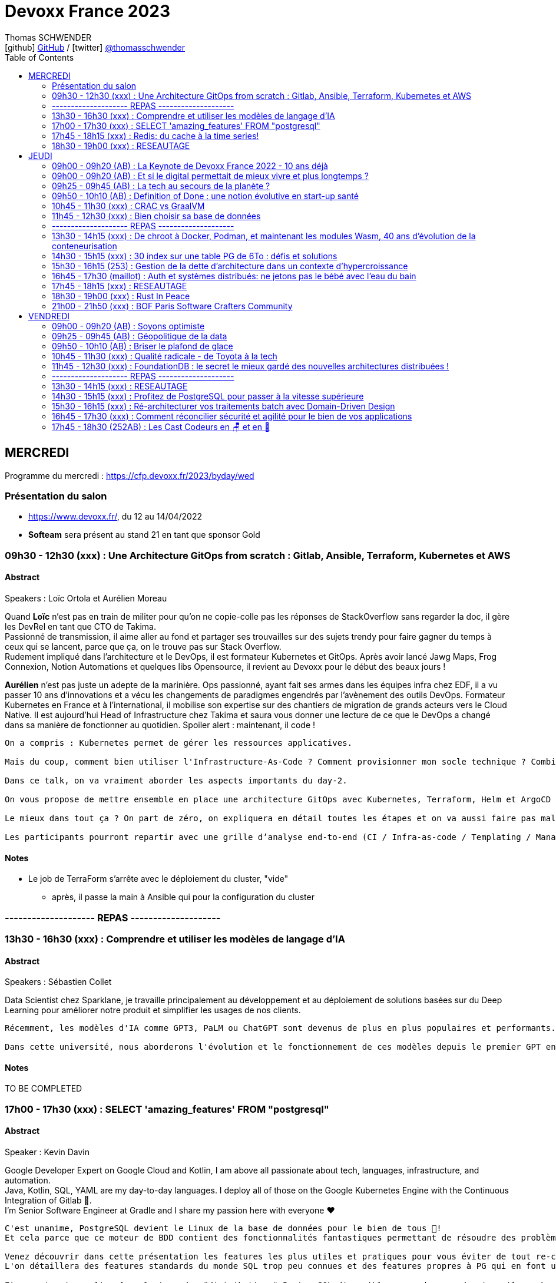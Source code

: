 = Devoxx France 2023
Thomas SCHWENDER <icon:github[] https://github.com/Ardemius/[GitHub] / icon:twitter[role="aqua"] https://twitter.com/thomasschwender[@thomasschwender]>
// Handling GitHub admonition blocks icons
ifndef::env-github[:icons: font]
ifdef::env-github[]
:status:
:outfilesuffix: .adoc
:caution-caption: :fire:
:important-caption: :exclamation:
:note-caption: :paperclip:
:tip-caption: :bulb:
:warning-caption: :warning:
endif::[]
:imagesdir: ./images
:source-highlighter: highlightjs
:highlightjs-languages: asciidoc
// We must enable experimental attribute to display Keyboard, button, and menu macros
:experimental:
// Next 2 ones are to handle line breaks in some particular elements (list, footnotes, etc.)
:lb: pass:[<br> +]
:sb: pass:[<br>]
// check https://github.com/Ardemius/personal-wiki/wiki/AsciiDoctor-tips for tips on table of content in GitHub
:toc: macro
:toclevels: 2
// To number the sections of the table of contents
//:sectnums:
// Add an anchor with hyperlink before the section title
:sectanchors:
// To turn off figure caption labels and numbers
:figure-caption!:
// Same for examples
//:example-caption!:
// To turn off ALL captions
// :caption:

toc::[]

== MERCREDI

Programme du mercredi : https://cfp.devoxx.fr/2023/byday/wed

=== Présentation du salon

* https://www.devoxx.fr/, du 12 au 14/04/2022

* *Softeam* sera présent au stand 21 en tant que sponsor Gold

=== 09h30 - 12h30 (xxx) : Une Architecture GitOps from scratch : Gitlab, Ansible, Terraform, Kubernetes et AWS

==== Abstract

.Speakers : Loïc Ortola et Aurélien Moreau
--
Quand *Loïc* n’est pas en train de militer pour qu’on ne copie-colle pas les réponses de StackOverflow sans regarder la doc, il gère les DevRel en tant que CTO de Takima. +
Passionné de transmission, il aime aller au fond et partager ses trouvailles sur des sujets trendy pour faire gagner du temps à ceux qui se lancent, parce que ça, on le trouve pas sur Stack Overflow. +
Rudement impliqué dans l'architecture et le DevOps, il est formateur Kubernetes et GitOps. Après avoir lancé Jawg Maps, Frog Connexion, Notion Automations et quelques libs Opensource, il revient au Devoxx pour le début des beaux jours !

*Aurélien* n’est pas juste un adepte de la marinière. Ops passionné, ayant fait ses armes dans les équipes infra chez EDF, il a vu passer 10 ans d’innovations et a vécu les changements de paradigmes engendrés par l’avènement des outils DevOps. Formateur Kubernetes en France et à l’international, il mobilise son expertise sur des chantiers de migration de grands acteurs vers le Cloud Native. Il est aujourd’hui Head of Infrastructure chez Takima et saura vous donner une lecture de ce que le DevOps a changé dans sa manière de fonctionner au quotidien. Spoiler alert : maintenant, il code !
--

----
On a compris : Kubernetes permet de gérer les ressources applicatives.

Mais du coup, comment bien utiliser l'Infrastructure-As-Code ? Comment provisionner mon socle technique ? Combien de clusters dois-je utiliser ? Qu'est-ce que j'utilise dans ma CI pour mon infra ? Quid de la zone grise (DNS, Storage, DBs etc…) qui touche à la fois à de l’infra et à de l’applicatif ? Où mettre mon observabilité ? Comment bien gérer une infra multi-cluster ?

Dans ce talk, on va vraiment aborder les aspects importants du day-2.

On vous propose de mettre ensemble en place une architecture GitOps avec Kubernetes, Terraform, Helm et ArgoCD (notamment) dans un SI pas trop compliqué (pas de multi-régions, pas de multi-tenancy, pas de cluster on-premises).

Le mieux dans tout ça ? On part de zéro, on expliquera en détail toutes les étapes et on va aussi faire pas mal de live-coding.

Les participants pourront repartir avec une grille d’analyse end-to-end (CI / Infra-as-code / Templating / Managed services), et un joli repo tout propre qu'ils pourront rapidement adapter et mettre en place dans leur projet !
----

==== Notes

* Le job de TerraForm s'arrête avec le déploiement du cluster, "vide"
    ** après, il passe la main à Ansible qui pour la configuration du cluster

=== -------------------- REPAS --------------------

=== 13h30 - 16h30 (xxx) : Comprendre et utiliser les modèles de langage d'IA

==== Abstract

.Speakers : Sébastien Collet
--
Data Scientist chez Sparklane, je travaille principalement au développement et au déploiement de solutions basées sur du Deep Learning pour améliorer notre produit et simplifier les usages de nos clients.
--

----
Récemment, les modèles d'IA comme GPT3, PaLM ou ChatGPT sont devenus de plus en plus populaires et performants. Ces approches sont basées sur du Deep Learning et plus particulièrement sur ce que l'on appelle les modèles de langage. Les possibilités offertes par ces modèles semblent alléchantes, mais pour autant, est-ce simple de les utiliser au sein d'un produit ? Avec la performance, vient aussi une couche de complexité qu'il ne faut pas négliger.

Dans cette université, nous aborderons l'évolution et le fonctionnement de ces modèles depuis le premier GPT en 2018 jusqu'aux approches les plus récentes. Nous verrons ensuite comment il est possible de mettre en place ce genre de méthode dans la "vraie vie". C'est-à-dire avec un besoin métier spécifique, des contraintes de production et un budget limité. Enfin, nous ouvrirons le débat sur le potentiel futur du domaine, alors que les nouveaux modèles semblent devenir obsolètes en quelques mois seulement.
----

==== Notes

TO BE COMPLETED

=== 17h00 - 17h30 (xxx) : SELECT 'amazing_features' FROM "postgresql"

==== Abstract

.Speaker : Kevin Davin
--
Google Developer Expert on Google Cloud and Kotlin, I am above all passionate about tech, languages, infrastructure, and automation. +
Java, Kotlin, SQL, YAML are my day-to-day languages. I deploy all of those on the Google Kubernetes Engine with the Continuous Integration of Gitlab 🚀. +
I'm Senior Software Engineer at Gradle and I share my passion here with everyone ❤️
--

----
C'est unanime, PostgreSQL devient le Linux de la base de données pour le bien de tous 🚀!
Et cela parce que ce moteur de BDD contient des fonctionnalités fantastiques permettant de résoudre des problèmes complexes très simplement!

Venez découvrir dans cette présentation les features les plus utiles et pratiques pour vous éviter de tout re-coder "from scratch" 😅!
L'on détaillera des features standards du monde SQL trop peu connues et des features propres à PG qui en font un moteur SQL passionnant 🔥

Et pour terminer, l'on fera le tour des "distributions" PostgreSQL disponibles, car dans ce domaine, il y a beaucoup de choix, pour de l'on-prem ou scalable
----

==== Notes

Common table expression

* row_number()

Les "faire et ne PAS faire" : 

    * Ne faites pas de "not in"
    * Ne faites pas d'héritage, faites de la composition
    * N'utilisez pas les timestamp
    * utilisez jsonb plutôt qu'utiliser un mongo, en plus, ce sera acide

PG (Postgre) peut tourner sur Kube : 
    
    * CloudNativePG
    * Yugabyte

-> ET ne faites pas tourner PG vous-mêmes : utilisez une version managée chez un Cloud provider

=== 17h45 - 18h15 (xxx) : Redis: du cache à la time series!

==== Abstract

.Speaker : Clement Escoffier et Holly Cummins
--
*Clement Escoffier* (@clementplop) is a distinguished engineer at Red Hat. He is a Java Champion, author, and also acts as a Reactive Architect at Red Hat. Before joining Red Hat, Clement had several professional lives, from academic positions to management. Clement has always been interested in software engineering, distributed systems, and event-driven architecture. He recently focused on Reactive Systems, Cloud-Native applications, and Kubernetes. Clement actively contributes to many open-source projects, such as Eclipse Vert.x, SmallRye, Mutiny, and Quarkus.

*Holly Cummins* is a Senior Principal Software Engineer on the Red Hat Quarkus team. Before joining Red Hat, Holly was a long time IBMer, in a range of roles from cloud consultant, full-stack javascript developer, WebSphere Liberty devops architect, JVM performance engineer, to innovation leader. Holly led projects for enormous banks, tiny startups, and everything in between. Holly has used the power of cloud to understand climate risks, count fish, help a blind athlete run ultra-marathons in the desert solo, and invent stories (although not at all the same time). Holly is also a Java Champion, author, and regular keynote speaker. You can follow her on twitter at @holly_cummins or at hollycummins.com.
--

----
Redis est devenu extrêmement populaire. Redis est souvent utilisé comme solution de cache ou pour stocker les sessions utilisateurs. Mais Redis a beaucoup d’autres fonctionnalités et devient le couteau suisse des applications Cloud. En effet, Redis peut être utilisé comme base de données spatiales, queue d’exécution, time series, moteur de recherche. On peut stocker des documents textes, binaires ou du JSON, des graphes et même des structures mathématiques tel que des filtres Bloom ou Cuckoo.

Cette présentation explique les différents types de données que Redis peut manipuler et comment l’API Redis intégré à Quarkus vous permet de développer avec ces types facilement, et rapidement. Après cette présentation, vous ne verrez plus votre Redis comme avant!
----

==== Notes

Redis est-il un cache, une BDD, une super BDD, ou autre chose ?

.Redis as a cache
image:devoxx-france-2023_001.jpg[width=800]

Toute la complexité de Redis : *plus de 389 commandes...*

.Redis stack vs Redis core
image:devoxx-france-2023_002.jpg[width=800]



=== 18h30 - 19h00 (xxx) : RESEAUTAGE

== JEUDI

Programme du jeudi : https://cfp.devoxx.fr/2023/byday/thu

=== 09h00 - 09h20 (AB) : La Keynote de Devoxx France 2022 - 10 ans déjà

image:devoxx-france-2023_a.jpg[width=800]

* 3300 participants
* 80 sponsors

* Pour 2024, on loue le 1er étage en plus du 2e : on passe à 4 000 personnes de capacité
* Devoxx France aura lieu du 17 au 19/04 2024

==== Abstract

.Speakers : https://cfp.devoxx.fr/2022/speaker/nicolas_martignole[Nicolas Martignole], https://cfp.devoxx.fr/2022/speaker/antonio_goncalves[Antonio Goncalves], https://cfp.devoxx.fr/2022/speaker/zouheir_cadi[Zouheir Cadi]
--
*Nicolas* : Nicolas Martignole est l'un des 3 organisateurs et fondateurs de Devoxx France. Lorsqu'il ne s'occupe pas de Devoxx France, il est Principal Engineer chez Doctolib.

*Antonio* : Antonio Goncalves est un développeur senior qui vit à paris. Ancien de chez BEA il est aujourd'hui consultant Java EE indépendant avec une bonne expertise des serveurs d'application comme JBoss, Weblogic ou GlassFish. Il est l'un des fondateurs du Paris Java User Group et plus récemment de Devoxx France. Antonio est aussi l'une des voix des CastCodeurs, auteur de livres sur Java EE.... et Java Champion.

*Zouheir* : Zouheir CADI est consultant spécialisé dans les technologies java/jee. Après plusieurs années dans le développement, il est architecte suivi de production, un métier passionnant, interface entre le développement et les problématiques opérationnelles. Il est également intervenant à Telecom ParisTech où il enseigne les technologies java. +
Zouheir CADI est membre du bureau du Paris JUG et co-fondateur de Devoxx France.
--

----
Devoxx France a été créé en 2012, après 4 années d'aventure avec le Paris JUG. C'est le moment de venir partager avec nous quelques souvenirs, de revenir sur ces 10 dernières années.
----

==== Notes

TO BE COMPLETED

=== 09h00 - 09h20 (AB) : Et si le digital permettait de mieux vivre et plus longtemps ?

==== Abstract

.Speakers : Céline Lazorthes
--
Entrepreneure optimiste et passionnée, Céline Lazorthes est la co-fondatrice et co-CEO de Resilience. Sa mission ? Universaliser l'excellence médicale pour vivre mieux et plus longtemps. Elle a précédemment fondé le groupe Leetchi, vendu au Crédit Mutuel Arkea en Septembre 2015. Business angel active, elle a investi dans plus de 40 entreprises telles que : Jimmy Fairly, Talent.io, Frichti, Le Slip Français, Welcome to the jungle... Profondément engagée, elle a co-fondé France Digitale, France FinTech, SISTA et plus récemment #ProtègeTonSoignant, un collectif d'entrepreneurs et d'artistes au service du personnel médical. Elle intervient régulièrement sur les thèmes de l'économie du partage, de l'égalité des chances et du women empowerment.
--

==== Notes

TO BE COMPLETED

=== 09h25 - 09h45 (AB) : La tech au secours de la planète ?

==== Abstract

.Speakers : Philippe Bihouix
--
Philippe Bihouix a travaillé comme ingénieur-conseil ou dirigeant dans différents secteurs industriels, en particulier les transports et la construction, avant de rejoindre le groupe AREP, agence d’architecture interdisciplinaire, comme directeur général. Il est l’auteur de plusieurs ouvrages sur la question des ressources non renouvelables et des enjeux technologiques associés, en particulier L’âge des low tech. Vers une civilisation techniquement soutenable (Seuil, 2014 ; Points 2021) et Le bonheur était pour demain. Les rêveries d’un ingénieur solitaire (Seuil, 2019 ; Points 2022).
--

----
Alors que les « limites planétaires » se rapprochent dangereusement (changement climatique, effondrement de la biodiversité, dégradation des sols, tensions sur l’énergie et les matières premières…), les promesses « techno-solutionnistes » sont plus prégnantes que jamais.

A en croire les prophètes de la Silicon Valley, métavers, intelligence artificielle, robots autonomes, puces neuronales et conquête de l’espace seraient notre destin inéluctable. Et en attendant, énergies renouvelables, voitures électriques et hydrogène « vert » devraient nous permettre de ne pas trop entamer notre niveau de vie.

Mais ces innovations consomment des métaux, souvent plus rares et difficilement recyclables. La contrainte sur les ressources matérielles nous imposera-t-elle des limites ? Et si nos efforts d’innovation devaient se concentrer plutôt sur les technologies sobres et plus résilientes ?
----

==== Notes

TO BE COMPLETED

=== 09h50 - 10h10 (AB) : Definition of Done : une notion évolutive en start-up santé

==== Abstract

.Speaker : Sophie Cahen
--
Sophie a co-fondé Ganymed Robotics en 2018 à Paris. La société, qui a levé 36m€ en 2022, développe des logiciels de vision par ordinateur et des technologies robotiques visant à guider le geste du chirurgien pendant des opérations de chirurgie. Son robot d’assistance chirurgicale, destiné à la pose de prothèse de genoux, ambitionne d’améliorer la précision des interventions et les bénéfices patients, tout en démocratisant l’accès à des soins chirurgicaux de qualité.

Sophie a 10 ans d’expérience professionnelle internationale ; avant de co-fonder Ganymed Robotics, elle a travaillé chez Avencore, l'Agence française de développement (AFD) et Astorg. Sophie a co-inventé 3 brevets déposés, elle siège au comité de pilotage pour la robotique et l'électronique du programme gouvernemental "France 2030" et a été nommée Chevalière de l'Ordre National du Mérite en 2022.
--

----
Le développement logiciel est au coeur de la différenciation de Ganymed Robotics. Une des briques technologique majeures repose sur la technologie unique et brevetée de vision par ordinateur, véritable “GPS instantané” qui permet la mise en correspondance précise des informations pré et per-opératoires via des algorithmes testés et validés en conditions cliniques.

Ensuite vient évidemment le contrôle du mouvement du robot, le suivi du workflow chirurgical, la gestion de l’interface chirurgien, des données générées en cours d’opération, etc.

Bref, on code !

Mais comment et dans quel but ? Le passage d’algorithmes de recherche et de test à un véritable code industriel, robuste, adapté aux exigences de qualité du médical, très normé, représente un changement de méthodes de travail majeur au sein des équipes de R&D.

Sophie parlera de l’expérience de Ganymed Robotics et de ses équipes logiciel dans la gestion de ce virage entre développement d’une technologie et développement d’un produit, nécessaire et difficile!
----

==== Notes

TO BE COMPLETED

=== 10h45 - 11h30 (xxx) : CRAC vs GraalVM

==== Abstract

.Speakers : Lilian BENOIT
--
Lilian est Tech Leader dans une ESN Bordelaise. il est passionné par l'informatique depuis bien plus longtemps. Il aime travailler sur sa plateforme préféré Java (Java SE et Jakarta EE), notamment sur sa distribution de prédilection : Debian.

Il adore apprendre et partager ses connaissances. C'est comme cela qui s'est rapproché du BordeauxJUG dont il en est JUG Leader depuis 2016. L'objectif du Bordeaux JUG est de promouvoir Java à travers des soirées/conférences mensuelles autour de la plateforme Java.
--

----
Dans les cas d'usages modernes (Kubernetes, Serverless), tout le monde sait que le point noir de la JVM est son démarrage.

Depuis quelques années, GraalVM s'impose comme rémède permettant ainsi un démarrage rapide via une compilation native. Cela apporte néanmoins certaines contraintes.

Une nouvelle solution apparait dans le paysage de la JVM. C'est CRaC pour Coordinated Restore at Checkpoint. Regardons ensemble comment cela fonctionne et les avantages.
----

==== Notes

TO BE COMPLETED

=== 11h45 - 12h30 (xxx) : Bien choisir sa base de données

==== Abstract

.Speaker : Sébastien Keller et Alexandre Budzko
--
*Sébastien Keller* : S’il n’est pas en train de faire sa séance de bloc quasi-quotidienne, vous pourrez trouver Sébastien en train de répondre à des questions sur son diagramme d’archi ou de lire le code de Kafka Stream pour trouver le bon TaskAssignor. +
Après 11 ans, et quelques générations de juniors formées, Sébastien se décide enfin à partager son expérience à un public plus large. +
Côté métier, il a travaillé sur des codebases aussi variées que de l’assurance, des sites e-commerce et plus récemment, de la Big Data. Il pourra vous parler de toutes les mauvaises idées qu’il a croisé sur son chemin, mais aussi des bonnes !

*Alexandre Budzko* : Jeune developpeur fullstack, passionné par la tech et en particulier le free software
--

----
RDBMS ? Orienté colonnes ? Documents ? Timeseries ? Graphes ? Distribué ou non ? Pas facile de faire le bon choix lorsqu’on est perdu dans toutes ces notions. Dans ce talk, on est là pour t’aider à faire le meilleur choix de base de données pour ta prochaine application ! Comme la solution universelle n’existe pas, on va plutôt te présenter différents critères de choix, les pièges et antipatterns qu’il faut éviter, ainsi qu’une lecture analytique de chaque type de DB. On va notamment parler des grands types de bases de données, de transactions et de distribution de la donnée. En sortant, tu te poseras les bonnes questions pour choisir ta BDD et tu n’auras pas besoin de chercher à faire des jointures dans Elastic !
----

==== Notes

TO BE COMPLETED

=== -------------------- REPAS --------------------

=== 13h30 - 14h15 (xxx) : De chroot à Docker, Podman, et maintenant les modules Wasm, 40 ans d'évolution de la conteneurisation

==== Abstract

.Speaker : Thomas SCHWENDER
--
Architecte et Crafter convaincu, j'anime la communauté technique de ma société depuis des années. En tant que techos, parmi mes hobbies du moment, on retrouve : de la Data, du Cloud (vous voyez mes cheveux blancs ?), et prêcher une doc efficace ("dans le wiki je crois !")
--

----
La plupart d'entre nous ont découvert le concept de conteneur en 2013 avec l'arrivée de Docker.
Aujourd'hui, avec l'avènement du Cloud et de Kubernetes, les conteneurs sont partout autour de nous.

Toutefois, l'histoire de la conteneurisation reste globalement méconnue.
Qui pour se souvenir que tout a commencé en 1979 avec l'apparition de chroot, qui marqua le début de l'isolation des process ?
Qu'il a fallu attendre d'avoir les cgroups (2008), puis les user namespaces (2013) pour que Docker puisse voir le jour ?
Que la généralisation des containers, conséquence de l'adoption de Kubernetes par tous les Cloud providers (2018), entraîna l'apparition des sandbox runtimes et des daemonless runtimes ?
Sans oublier la récente poussée de WebAssembly et de ses modules (2022), nos nouveaux "containers Javascript".

Au cours de ce talk, nous allons détailler les grandes étapes qui ont marqué l'histoire de la conteneurisation, et expliquer POURQUOI elles ont eu lieu.
L'objectif est qu'en sortant, vous ayez compris quelles orientations a suivi la conteneurisation depuis toutes ces années, et ce vers quoi nous allons.
----

==== Notes

-> La conf de bibi ! 😉 

=== 14h30 - 15h15 (xxx) : 30 index sur une table PG de 6To : défis et solutions

==== Abstract

.Speaker : Flora Briand et Emmanuel Quincerot
--
*Flora Briand* : Pendant 10 ans, Flora a travaillé sur la programmation et l'interactivité des robots Nao et Pepper (Aldebaran Robotics). Elle jonglait alors entre des enjeux de justesse d'expérience interactive naturelle et de performance d'embarqué. L'élaboration d'un CMS web permettant aux utilisateurs de créer et de modifier facilement le contenu de leurs robots en temps réel, l'a fait glisser petit à petit dans le monde du développement web full stack. Elle est maintenant Senior Software Engineer chez Doctolib depuis 2 ans, focalisée sur l'optimisation de l'utilisation de sa base de données.

*Emmanuel Quincerot* : Développeur fullstack depuis 12 ans, j'ai travaillé sur des sujets variés qui m'ont confronté à de nouvelles problématiques : applications web, migration et tests de pipelines Jenkins, docker... Dernièrement j'ai plus particulièrement travaillé sur la scalabilité de la base de données Doctolib.
--

----
Au cours du temps, nos bases de données grossissent. Viennent alors les problématiques de performance. Une solution classique consiste à rajouter des index. Ceux-ci jouent effectivement un rôle crucial sur les performances, mais ils peuvent également être contre-productifs. Les pièges classiques : ajouter un index à chaque nouvelle requête, mal les définir ou les laisser vieillir sans s'en occuper.

Chez Doctolib nous avons une BDD Postgres de 30To, avec des pics quotidiens de 250k requêtes par seconde. La plus grosse table fait 6To, elle a 30 index.

Alors comment nous sommes-nous outillés pour améliorer l'usage de nos index et réduire leur nombre ? Nous parlerons de représentativité de tests, de pièges SQL, de write-amplification, de benchmark d'index, et des défis que notre équipe a rencontrés pendant quelques mois.
----

==== Notes

TO BE COMPLETED

=== 15h30 - 16h15 (253) : Gestion de la dette d'architecture dans un contexte d'hypercroissance

==== Abstract

.Speaker : Cyril Beslay
--
Solution Architect depuis 3 ans chez ManoMano, j'ai précédemment été Développeur Java, Technical Leader puis Software Architect principalement en ESN.
--

----
La dette d’architecture est une sous partie de la dette technique qui traite des problèmes inhérents à l’architecture des systèmes d’information.

La dette d’architecture, causée par de nombreux facteurs techniques, organisationnels ou humains, augmente avec le temps et a des impacts majeurs sur la vélocité et la motivation des équipes.

Identifiée et mesurée, elle peut être réduite lors de transformations majeures ou refactorings ciblés. Alors que la dette technique est connue, outillée et couverte par de nombreuses thèses et articles, la dette d’architecture, malgré son potentiel impact majeur, n’est que très peu maitrisée.

Dans ce talk, j’aimerais partager le concept de dette d’architecture, détailler les travaux déjà effectués pour la définir et expliquer comment la mesurer grâce à la construction d’un framework au sein mon entreprise.

Ce travail est basé sur une expérience pratique dans une entreprise en hyper-croissance et sur le travail théorique de Roberto Verdecchia, Antonio Martin.
----

==== Notes

* Tout jeter pour tout réécrire est une mauvaise pratique : mieux vaut évoluer, petit à petit
    ** Thomas : à discuter suivant la situation, mais je vois le principe dans l'absolu (on ne capitalise rien)

=== 16h45 - 17h30 (maillot) : Auth et systèmes distribués: ne jetons pas le bébé avec l'eau du bain

==== Abstract

.Speaker : https://cfp.devoxx.fr/2022/speaker/nelson_dionisi[Nelson Dionisi]
--
*Clément Delafargue* : I'm a functional programmer, working on IAM matters at Outscale

*Geoffroy Couprie* : Geoffroy Couprie est consultant indépendant. Spécialiste en sécurité logicielle, il travaille à rendre le code plus sûr, et les outils cryptographiques plus utilisables. Il étudie plus particulièrement la sécurité des protocoles d'authentification et d'échange de messages.
--

----
Depuis l'essor des architectures microservices, l'auth a bien évolué. Les solutions basées sur un serveur d'authorisation central sont certes simples à mettre en place, mais rendent les systèmes moins résilients. Si le serveur d'auth tombe, l'ensemble de la plateforme tombe. De l'autre côté du spectre, des systèmes à base de jetons au porteur (comme JWT) permettent de s'affranchir des contraintes d'un système centralisé. En revanche, de tels systèmes sont notoirement complexes à mettre en place et nécessitent une bonne dose d'expérience pour éviter les erreurs.

Dans cette conférence nous vous présenterons:

- comment choisir entre un système d'auth centralisé et un système distribué
- un tour d'horizon des solutions possibles pour les jetons au porteur;
- les différentes architectures d'auth possibles (passerelle d'auth, intégration directe, …);
- les éléments indispensables à mettre en place dans un tel système (rafraichissement des tokens, révocation, rotation des clés, …);
- la plateforme biscuit, construite autours de ces use cases.
----

==== Notes

* *Authn* : authentification
* *Authz* : autorisation

Authn in a distributed system

Access toker et refresh token : 

=== 17h45 - 18h15 (xxx) : RESEAUTAGE

=== 18h30 - 19h00 (xxx) : Rust In Peace

==== Abstract

.Speaker : Guillaume Soldera
--
Développeur depuis plus de 10 ans et issu du monde des technologies web, langages JVM et des frameworks backend ou frontend qui vont avec, j'ai découvert la joie du développement Rust depuis mon arrivée chez Doctolib.
--

----
Rust est un langage de plus en plus populaire et qui comporte de nombreux avantages : fiabilité, rapidité d'exécution, mémoire optimisée, cross-compilation... Toutefois se lancer dans Rust quand on vient du monde Web ou des langages JVM, ça peut être assez (très) frustrant ! Nouveaux paradigmes, gestion de la mémoire, compilateur psycho-rigide, il y a pas mal de nouveaux concepts qu'il faut appréhender.

À mon arrivée chez Doctolib, je découvrais le monde Rust et avec mes biais issus de mes années Java/Javascript, je suis tombé dans pas mal de pièges et ai pris pas mal de murs ! Durant cette session, je vous présenterai à partir d'exemples de code les concepts de base afin de comprendre les erreurs que l'on rencontre, comment les résoudre et se réconcilier avec le compilateur.
----

==== Notes

* le compilateur de Rust vérifie énormément de choses, c'en est même "perturbant" au début

* Cargo est le package manager de Rust. +
Il est utilisé pour la gestion des dépendances, la construction de projets et la création de packages pour la distribution des bibliothèques et des programmes Rust.

La mémoire est vraiment essentielle et au coeur du modèle Rust.

    * La *stack* est une région de la mémoire où les variables locales et les appels de fonctions sont stockés. 
        ** C'est une zone de mémoire continue
        ** Elle est utilisée pour stocker les variables locales et les arguments de fonction, ainsi que pour suivre l'ordre d'appel des fonctions (c'est-à-dire la pile d'appel). ** La stack est gérée automatiquement par le compilateur Rust, qui s'occupe de l'allocation et de la libération de la mémoire de manière sûre et efficace.

    * la *heap* est une région de la mémoire où les données allouées dynamiquement sont stockées. 
        ** Contrairement à la stack, la heap est utilisée pour stocker des données dont la taille ou la durée de vie est inconnue à la compilation. En Rust, l'allocation de mémoire sur la heap se fait avec les fonctions Box::new ou Vec::new, par exemple. 
        ** Contrairement à la stack, la gestion de la mémoire de la heap doit être effectuée manuellement par le développeur Rust, qui doit appeler explicitement la fonction drop pour libérer la mémoire allouée.
    
*Ownership* : En Rust, la gestion de la mémoire est gérée par un mécanisme appelé Ownership qui permet de garantir la sécurité de la mémoire. 

    * Les variables allouées sur la stack sont gérées automatiquement par le système
    * tandis que les allocations sur la heap sont gérées via les types de données tels que Box<T> et Vec<T> et sont soumises à la gestion de la mémoire Ownership.

//- 

* Le *move* est un transfert d'ownership 
+
image:devoxx-france-2023_003.jpg[width=800]

* *Borrowing* : passer une référence à une fonction (mutable ou pas)
* *Clone* : ne le faire QUE quand réellement nécessaire, sinon un passage de référence est bien suffisant.

La *gestion des erreurs* et la *programmation concurrente* sont apparemment très efficace avec Rust.

.REX sur la montée en compétence sur Rust
IMPORTANT: En Rust, on ne peut pas partir bille en tête, il FAUT avoir pris le temps de lire la doc AVANT.

.Feedback sur Rust
image:devoxx-france-2023_003a.jpg[width=800]

* La *communauté* de Rust est très *bienveillante*
* La doc est très bonne
    ** avec des cours officiels, les "Rustlings", très bien faits.

image:devoxx-france-2023_004.jpg[width=800]

=== 21h00 - 21h50 (xxx) : BOF Paris Software Crafters Community

==== Abstract

.Speakers : Cyrille Martraire
--
Développeur depuis 1999, Cyrille est auteur du livre Living Documentation (Addison-Wesley) et CTO co-fondateur de la société Arolla, qui rassemble 90 développeurs passionnés de code bien écrit et bien testé. Il a fondé la communauté Paris Software Crafters en 2011 pour partager son enthousiasme de TDD, BDD et DDD, et intervient fréquemment depuis comme orateur dans des conférences en Europe et parfois au-délà.
--

----
Cette rencontre BOF est une nouvelle occasion de découvrir, ou redécouvrir, ce qui se cache derrière le Software Craft, dans le cadre même de Devoxx France. Dans un format de discussion libre, rejoignez-nous pour observer ou participer avec vos questions, retours et opinions sur des sujets divers tels que les techniques de code et de tests, les façons de collaborer en pair programming ou en mob programming, ou encore l'attitude en entreprise et la notion de professionalisme dans notre métier.

Comme à notre habitude le choix des sujets de discussion et / ou d'exercice de code sera laissé librement aux participants en début de session. A bientôt !
----

==== Notes

TO BE COMPLETED

== VENDREDI

Programme du vendredi : https://cfp.devoxx.fr/2023/byday/fri

=== 09h00 - 09h20 (AB) : Soyons optimiste

==== Abstract

.Speaker : Thomas Durand
--
Vulgarisateur des sciences, animateur de la Tronche en Biais, Thomas C. Durand est auteur d’ouvrages sur la science et l’esprit critique (L’ironie de l’évolution, Seuil 2018. Connaissez-vous l’homéopathie ? Éditions Matériologiques 2019. Quand est-ce qu’on biaise ? Humenscience 2019. Dieu, la contre-enquête, 2022), et directeur de la rédaction de l’Association pour la Science et la Transmission de l’Esprit Critique (ASTEC).
--

----
Au temps des Fake News et de la Post-vérité, il est facile de se décourager et de penser que les humains sont foutus. Mais l’esprit critique réside souvent même là où on pense qu’il est absent.
----

==== Notes

La positive attitude, faut se méfier... +
On te fait comprendre que c'est surtout : "ferme ta gueule"

image:devoxx-france-2023_005.jpg[width=800]

IMPORTANT: L'optimisme n'est PAS la positive attitude !

Evitez d'avoir cette inférence : "il y a des idées bêtes partout, donc tout le monde est bête"

.Esprit critique
image:devoxx-france-2023_006.jpg[width=800]

La propagande n'est que très peu de "retourner" quelqu'un, MAIS elle est très efficace pour pour exacerber et conforter les opinions que l'on avait déjà avant :

    * "un peu raciste" -> "très raciste"
    * "un peu con" -> "très con"

Biais d'endogroupe : on a toujours à penser que notre groupe "a moins tord", "a plus raison" que les autres.

    * on a une pensée de "meute" / tribalisme

image:devoxx-france-2023_007.jpg[width=800]
image:devoxx-france-2023_008.jpg[width=800]

Les croyances "stupides" omniprésentes : 

    * PAS dues à un défaut de compétence individuelle
    * Plutôt la conséquence de champs de force culturaux et sociaux

Les foules ne sont pas folles : intelligence collective

    * communauté scientifique
    * jurés d'assise
    * logiciels opensources
    * démocratie

Soyons optimistes ! 

    * nous pouvons créer les conditions de plus de rationalité pour l"humanité

=== 09h25 - 09h45 (AB) : Géopolitique de la data

==== Abstract

.Speakers : Benjamin Bayart
--
Expert en télécommunications, Benjamin Bayart milite pour les libertés fondamentales dans la société de l'information par la neutralité du net et le logiciel libre, ses prises de positions en font une personnalité remarquée de l'Internet français.
--

----
Il a été pendant quinze ans président de French Data Network, le plus ancien fournisseur d'accès à Internet (FAI) encore en exercice en France. Il est aujourd'hui consultant chez OCTO Technology et co-président de la Quadrature du Net, une association française de défense des droits et libertés sur Internet, qui lutte notamment pour la protection de la vie privée, la neutralité du net et la libre circulation de l'information. Fondée en 2008, elle sensibilise l'opinion publique et intervient auprès des institutions nationales et européennes pour promouvoir et défendre un Internet ouvert et libre.
----

==== Notes

* L'ordinateur est "fatal" : au sens 1er du terme, à savoir que c'est "non négociable"
    * tu ne peux pas "négocier" avec un formulaire sur le web, tu ne peux rien changer
    * avec du temps et de la persévérance, avec quelqu'un à l'administration, on pourrait finir par y arriver

On est obligé de modifier la réalité pour coller à l'ordinateur

* "Tout fichier est une maltraitance"
    ** "réification" : quand on se met à considérer les gens comme des choses
    ** pour pouvoir mettre des chomeurs à la rue par paquet de 1000, la seule solution est de ne pas les considérer comme des gens mais comme des choses, donc comme des "fiches" (fichiers)

* "Les données sont la personne"
    ** "vous n'êtes que la somme des données qu'on a sur vous"
    ** Donc, quand on traite MAL les données qu'on a sur vous, c'est donc qu'on VOUS traite mal
    ** -> raison pour laquelle il faut ABSOLUMENT faire attention au traitement des données

* *Géopolitique* : pour créer un rapport de pouvoir permettant d'imposer sa volonté ou de faire respecter un accord
    ** exemple : les anglais après le Brexit ne respecte pas l'accord sur la pêche, et finissent par faire accompagner leurs bâteaux de pêche par des bateaux de guerre
    ** que fait la France en réponse ? On menace de couper le courant sur l'île de Jersey... (alimentée principalement par un câble français)
    ** on crée un rapport de force, c'est CA de la géopolitique

Benjamin : 

    * "on a des dirigeants qui croient que les informaticiens français sont mauvais, car ils sont NULS"
    * "on a des DSI qui ne pinent rien en informatique"

-> *FANTASTIQUE TALK hyper intéressant*, à conseiller

=== 09h50 - 10h10 (AB) : Briser le plafond de glace

==== Abstract

.Speakers : Marion Poitevin
--
Première dans un groupe d’élite d’alpinisme de l’armée de terre, 1ère instructrice montagne après 80 ans d’existence de l'Ecole Militaire de Haute Montagne et enfin 1ère secouriste CRS Montagne dans la police nationale. Marion Poitevin est aussi l’une des 35 femmes guides de haute montagne, monitrice de ski alpin et maman de deux enfants. A seulement 37 ans elle vous présente comment "Briser le plafond de glace" dans des mondes jusque là exclusivement masculins, les difficultés rencontrées, les solutions trouvées et les leçons apprises. Aujourd’hui son engagement est féministe mais aussi écologique face à la problématique du développement toujours grandissant des stations de sports d’hiver.
--

----
Le web est de plus en plus attaqué par des campagnes de désinformation, qui emploient des usines de trolls pour manipuler l'opinion publique, noyer les informations compromettantes et amplifier la haine. Cette guerre de l'information est devenue un enjeu de sécurité nationale.

En réaction à cela, les géants du web ont pris des décisions radicales et unilatérales, comme le bannissement de Donald Trump ou l'autorisation des appels au meurtre de Poutine et des soldats russes.

Dans cette présentation, après avoir insisté sur l'ampleur du problème, je présenterai la plateforme Tournesol, qui propose une gouvernance collaborative et sécurisée de la recommandation de l'information.

J'essaierai de convaincre le public que la recherche et le développement de telles solutions sont critiques pour le futur de l'humanité.
----

==== Notes

Petzl, et Millet ont mis fin au partenariat avec Marion suite à sa grossesse.

-> Très très bonne conf également 👍

=== 10h45 - 11h30 (xxx) : Qualité radicale - de Toyota à la tech

==== Abstract

.Speakers : Flavian Hautbois et Woody Rousseau
--
*Flavian Hautbois* : I have loved using computers for as long as I can remember. I use them to code and I use them for creating art. I have an entrepreneurial spirit and a deep interest in societal and environmental challenges. I've been a developer and a CTO for a few companies. I now focus on technical consultant work and co-writing the upcoming book "Build to Sell". I also provide training around the book's contents to help entrepreneurs build products that people love.

*Woody Rousseau* : CTO & cofondateur de Sipios, une des boîtes du groupe Theodo. Passionné d'APIs, d'architecture évolutives, d'Open Finance et de Lean (Toyota Production System) en tant que système d'apprentissage pour former les développeurs à créer du code sans bug.
--

----
Il y a du chemin... Là où dans l'industrie les défauts se comptent en défaut par million de pièces produites, un développeur introduit en moyenne 70 bugs pour 1000 lignes de code produites. Nous nous sommes plongé dans les expérimentations de Sadao Nomura, qui a lancé dans des usines Toyota le Dantotsu, "Better than the best" un programme sur 3 ans capable de réduire de 85% les défauts.

Nous nous sommes inspiré dans la tech des pratiques, management visuels et outils du Dantotsu pour :
- Éradiquer les causes profondes d'un bug en 24h après sa détection
- Identifier les "weak points", problèmes types qui nécessitent de muscler le système de formation
- Créer une culture de la qualité où chacun partage ses bugs résolus
----

==== Notes

Toyota est très très fort dans ses pratiques et la qualité.

.La qualité est plus chére que la non-qualité -> FAUX
image:devoxx-france-2023_009.jpg[width=800]

Une "étoile du nord" : visez le 0 défaut (même si on ne l'atteind pas)

    * chercher la meilleure stratégie pour créer des équipes extraordinaires

2 speakers passionnés de Lean

* *Sadao Nomura* : le messieurs qualité de chez Toyota
    ** auteur du *livre*, paru l'année dernière : "the Toyota way of dantotsu radical quality improvement"
    ** Son *programme Dantotsu* réduit de 88% les défauts en 3 ans (dans les meilleurs cas)

Il identifie aussi les défauts en 4 types A, B, C, D de gravité croissante :

    * A : *défaut de fabrication* : la voiture sort rayée de la chaîne de fabrication
    * B : *défaut d'utilisation*
    * C : *défaut d'entretien* : Les défauts que l'on sort globalement et que l'on envoie à nos presta
    * D : *défaut de conception* : le plus grave que l'on puisse classifier. +
        ** comme un véhicule livré à un client avec un gros pb : il faut rapatrier le véhicule, indemniser les personnes, etc. 

.Dantotsu : processus en 8 étapes
image:devoxx-france-2023_010.jpg[width=800]
image:devoxx-france-2023_011.jpg[width=800]

-> ce programme est réalisé en 24h pour chaque défaut

.On peut monitorer le % de déploiements introduisant un incident
image:devoxx-france-2023_012.jpg[width=800]

-> c'est d'ailleurs également la *préco d'Accelerate du DORA*

.Cycle adapté au développement logiciel
image:devoxx-france-2023_013.jpg[width=800]
image:devoxx-france-2023_014.jpg[width=800]

Points importants : 

    * création de standards : on a ses standards toujours accessibles facilement sur son bureau
    * l'environnement de travail : +
    image:devoxx-france-2023_015.jpg[width=800]

.QRQC : exemple de REX d'un dev sur qu'il a tenté pour corriger un problème
image:devoxx-france-2023_016.jpg[width=800]

    * *QRQC* : *Quick Response Quality Control* ou "Contrôle de Qualité à Réponse Rapide" en français. C'est un processus de résolution de problèmes qui permet de détecter rapidement les problèmes et de les résoudre de manière efficace.
    
.L'équipe CodeScan de AutoRabbit (un SonarQube pour SalesForce) définit ses types A, B, C, D
image:devoxx-france-2023_017.jpg[width=800]

Les difficultés

image:devoxx-france-2023_018.jpg[width=800]
image:devoxx-france-2023_019.jpg[width=800]

D'où le nouveau format de description d'un défaut par Woody et Flavian

image:devoxx-france-2023_020.jpg[width=800]

    * on décrit le pb du point de vue de l'utilisateur
    * on cherche le commit qui a introduit le défaut
    * occurrence : xxx
    * qu'est-ce qui fait qu'on l'a détecté aussi tard ? (après tous les tests auto de notre UDD)

Les résultats obtenus quand ça marche bien : 

image:devoxx-france-2023_021.jpg[width=800]

Et quand c'est plus difficile (côté Woody, au niveau de toute l'entreprise)

image:devoxx-france-2023_022.jpg[width=800]

Conclusion : 

    * buy-in du top management
    * s'entraîner aux résolutions de problème
    * se concentrer sur les apprentissages craft : centrez-vous sur la tech pour créer de la motivation sur les objectifs
    * se fixer des objectifs

Formats (defect, problem) pour s'aider proposés par Flavian et Woody (seront également donner par Twitter) : +
image:devoxx-france-2023_023.jpg[width=800]
image:devoxx-france-2023_024.jpg[width=800]

Coordonnées de Flavian et Woody : +
image:devoxx-france-2023_025.jpg[width=800]

=== 11h45 - 12h30 (xxx) : FoundationDB : le secret le mieux gardé des nouvelles architectures distribuées !

==== Abstract

.Speakers : Steven Le Roux et Pierre Zemb
--
*Steven Le Roux* : He worked on the AntiDDoS detection system bringing significant improvements from specialized appliances. Then he led a data team to build the Data infrastructure, mixing Hadoop Pig & Flink in a lambda fashion pipeline, which became the main trusted data source for BI and internal needs. Then, he embraced a new challenge by leading Observability and Data products development and engineering teams, then enlarged the scope to Cloud Services. He joined Clever Cloud as CTO to build the best cloud for developers and to offer a European alternative for high end Cloud Services.

*Pierre Zemb* : Pierre is a Software Engineer building data infrastructure at Clever Cloud. He has built and operated a variety of stateful distributed systems throughout his career. +
He is interested in distributed systems, data stores, understanding how things works under the hood. He enjoy being part of open-source communities, through talks, posts, and contributions to HBase, Kafka, Pulsar, ETCD, FoundationDB.
--

----
Savez-vous quel est le point commun entre Apple, Snowflake, VMWare et Datadog ? Ces entreprises partagent le même ingrédient : FoundationDB

FoundationDB est une base de données distribuée, open-source, souvent cachée dans l'infrastructure bas-niveau permettant de gérer des transactions distribuées ACID.

Durant ce talk, nous vous proposons une découverte de cette base de données si peu connue. Vous découvrirez l'histoire du projet, ses garanties transactionnelles aussi fortes que Spanner, ainsi que sa robustesse opérationnelle. Nous ferons aussi un retour d'expérience sur le développement d'applications par-dessus FoundationDB.
----

==== Notes

IMPORTANT: Le but d'une BDD est de stocker durablement de la data

[NOTE]
====
*Retour très négatif* de Clever Cloud sur *HBase* : ne plus prendre ! +
-> Faites du FoundationDB
====

.Comment choisir une BDD ?
image:devoxx-france-2023_026.jpg[width=800]

.Requirements pour une telle BDD
image:devoxx-france-2023_027.jpg[width=800]

Concepts de FoundationDB :

    * Deliver transactions at NoSQL performance and scale
    * reduce core to minimal feature set
    * add features back with higher-level abstractions called layers
    * fournit le plus haut niveau d'isolation des transactions (comme Spanner)
    * extrêment tolérant à la panne

.Caractéristiques de FoundationDB
image:devoxx-france-2023_028.jpg[width=800]

.Histoire de FoundationDB
image:devoxx-france-2023_029.jpg[width=800]

    * et disparation de toute la base de code avec le rachat d'Apple...

.Macro architecture de FoundationDB
image:devoxx-france-2023_030.jpg[width=800]

Comme débugger un système distribué en PROD est l'enfer, FoundationDB a créé un *simulateur de BDD* qui va injecter des fautes dans l'I/O, dans le temps, et dans la topologie du cluster. +
-> Et ils vont TRES loin dedans, le système est déterministe

    * Si on trouve quelque chose qui ne marche, on prend le numéro de la simulation et on peut après *débugger EN LOCAL* ! 👍 

image:devoxx-france-2023_031.jpg[width=800]

-> Donc, une simulation rock-solid 👍👍👍 

* Clever Cloud a "étendu / utilisé" (???) la simulation de FoundationDB pour "virtualiser la BDD"
image:devoxx-france-2023_032.jpg[width=800]

.Snowflake utilise également MASSIVEMENT FoundationDB pour le stockage de ses metadata
image:devoxx-france-2023_033.jpg[width=800]

* Snowflake : "FoundationDB" est tellement centrale chez nous que la moindre panne est critique 
    ** -> FoundationDB est au milieu de tout chez Snowflake
    ** et leur retour est que c'est *ULTRA SOLIDE* et *DISPONIBLE* 

.Exemple d'usage en Java
image:devoxx-france-2023_034.jpg[width=800]

Explication sur le transaction model : 

image:devoxx-france-2023_035.jpg[width=800]
image:devoxx-france-2023_036.jpg[width=800]

* numéro de début de transaction et de fin de transaction
    ** si quelque chose est modifié entre temps, la transaction va être rejouée
    ** *FoundationDB va garder toutes les modifications effectuées durant les 5 dernières*

* Donc limitations : 
    ** GROSSE LIMITATION : *Transactions cannot exceed 5 seconds*
    ** keys cannot exceed 10 Ko in size
    ** Values cannot exceed 100 Ko in size

.Modélisation de data avec FoundationDB
image:devoxx-france-2023_037.jpg[width=800]

    * *Multi-tenancy* can be easily added by *adding prefixes to the key*

REX de Pierre et Steven: 

    * le meilleur SDKs pour FoundationDB est le Java
    * communauté TRES bienveillante : le core contributor viennent souvent répondre avec des réponses très qualitatives
    * il y a également un MeetUp FoundationDB sur Paris organisé par Pierre
        ** où participe les core developers

.Forces et faiblesses
image:devoxx-france-2023_038.jpg[width=800]

* Steven : ce truc est un accident industriel qui a bien tourné
    ** c'est un papier de recherche qui est arrivé en PROD...

=== -------------------- REPAS --------------------

=== 13h30 - 14h15 (xxx) : RESEAUTAGE

=== 14h30 - 15h15 (xxx) : Profitez de PostgreSQL pour passer à la vitesse supérieure

==== Abstract

.Speakers : Emmanuel Remy
--
Responsable des architectures, de l'urbanisation et des bases de données au sein d'une banque, à 54 ans je conserve cette passion informatique qui m'anime depuis maintenant plus de trente années. Ancien formateur, j'ai conservé cette volonté de partager la connaissance; ainsi, sur le principe des BBL, chaque semaine pendant 30 min j'anime en interne un thème. Aujourd'hui je continue d'explorer avec appétit des solutions et des langages, avec le souhait que cela soit simple, abordable, et si possible que j'aie un coup de coeur ! Impliqué dans la communauté Javascript et PostgreSQL, l'indépendance et l'opensource représentent à mes yeux des valeurs fortes que j'ai plaisir à soutenir financièrement.
--

----
Voilà quelques années que PostgreSQL a pris un bel essor. Mais souvent on utilise les mêmes fonctionnalités basiques, alors que PostgreSQL est riche, très riche. Nombre de tâches que vous réalisez côté applicatif pourraient être avantageusement traitées et optimisées côté base. Soyons concrets, étudions comment au quotidien vous pouvez tirer bénéfice de PG, simplement, afin de gagner en qualité et en efficacité, apporter des solutions, voire mieux coller au RGPD. Ainsi, découvrez d'autres types de données, partitionnez et créez/utilisez des tenants, sécurisez les données au niveau des lignes, manipulez efficacement du JSON, générez du JSON, générez des données pour les tests de performance, anonymisez vos données à la volée, utilisez d'autres sources de données avec les Foreign Data Wrapper (FDW), créez un FDW en Python, mettez en place un CRON, ou encore écrivez une fonction dans un autre langage (Python, Java, JS...). Chaque thème est abordé selon un exemple de cas d'usage bien concret (applicatif et serveur), puis détaillé et démontré lors de la présentation. A l'issue de cette présentation vous ne serez pas DBA, mais vous saurez quoi leur proposer et leur demander !
----

==== Notes

* Association PostgreSQL.fr
* 4e BDD la plus utilisée après Oracle, SQLServer, SQLite
* son protocole est repris par plusieurs autres solutions de persistance : 
    ** YugabyteDB
    ** CockroachDB
    ** TimescaleDB

.Protocole PostgreSQL Wire Protocol (ChatGPT)
[NOTE]
====
Le protocole PostgreSQL Wire Protocol est le protocole de communication utilisé par le système de gestion de base de données relationnelle PostgreSQL pour communiquer avec les clients via des applications.

    * Il est utilisé pour *établir une connexion entre un client et une base de données PostgreSQL* et pour transférer des requêtes et des réponses entre eux.

    * Protocole ouvert et standardisé : peut être utilisé par d'autres bases de données pour communiquer avec les clients via des applications. +
    -> Cela permet une grande flexibilité et une compatibilité avec les applications qui utilisent des clients PostgreSQL.
====

.grandes fonctionnalités de Postgre
image:devoxx-france-2023_039.jpg[width=800]

    * fonctionnalité souvent réservée aux solutions payantes : le partitionnement

* type de données bien pratiques : 
    ** `inet` pour les adresses réseau : `select inet ...`

image:devoxx-france-2023_040.jpg[width=800]

.Demo de partitionnement (avec un chat partitionné avec ses pattes "rapides" et le reste plus lent...)
image:devoxx-france-2023_041.jpg[width=800]

.Anonymisation en Posgre
image:devoxx-france-2023_042.jpg[width=800]

    * se base sur les security level

.Sécuriser l'accès aux lignes des tables
image:devoxx-france-2023_043.jpg[width=800]

    * fonctionne avec le principe bien connu de RLS : Row Level Security
    * Même si je fais un select * de toute la table, je ne verrai QUE les lignes auxquelles j'ai le droit d'accéder
    * on peut définir des rôles (policy) dont l'application va permettre d'injecter ses restrictions sur les requêtes (SELECT) +
    Un "select * from table" devient un "select * from table WHERE <quelque chose de la policy>"

.Exemple de création et d'application de policy
image:devoxx-france-2023_044.jpg[width=800]

* On peut également mettre un CRON directement dans PostgreSQL

.Ecrire des fonctions dans d'autres langages
image:devoxx-france-2023_045.jpg[width=800]

    * c'est souvent du Python qui est utilisé

.Foreign Data Wrapper
image:devoxx-france-2023_046.jpg[width=800]

=== 15h30 - 16h15 (xxx) : Ré-architecturer vos traitements batch avec Domain-Driven Design

==== Abstract

.Speaker : Dorra Bartaguiz et Cyrille Martraire
--
*Dorra Bartaguiz* : Dorra est VP Tech chez Arolla, co-auteure du livre Software Craft (édition Dunod), rédactrice en chef du numéro spécial 100% féminin chez Programmez! (245 Janvier 2022) Elle est passionnée par le développement et les bonnes pratiques. Elle partage son savoir-faire en publiant des articles et en animant des conférences et meetups. Elle a aussi enseigné dans une école d'ingénieurs à Paris pendant des années.

*Cyrille Martraire* : Développeur depuis 1999, Cyrille est auteur du livre Living Documentation (Addison-Wesley) et CTO co-fondateur de la société Arolla, qui rassemble 90 développeurs passionnés de code bien écrit et bien testé. Il a fondé la communauté Paris Software Crafters en 2011 pour partager son enthousiasme de TDD, BDD et DDD, et intervient fréquemment depuis comme orateur dans des conférences en Europe et parfois au-délà.
--

----
Même en 2023, les batches (traitements par lots) sont toujours bien présents dans les systèmes informatiques ! Pourtant il est rare d'en parler avec fierté ; ils sont régulièrement sources de frustrations, au point que certains voudraient les voir disparaitre. Quel avenir meilleur imaginer pour vos batches existants ? Lors de cette session, qui s'appuie sur des projets réels, vous découvrirez comment refactorer ou ré-architecturer vos batches en empruntant à l'état de l'art de la conception logicielle, dont Domain-Driven Design. Vous verrez comment les notions d'agrégat, de decorators, d'invariants, de domain models peuvent améliorer la performance, l'observabilité, la reprise sur erreur et la maintenabilité d'ensemble de vos batches, et quel équilibre viser entre batches et orientation event-driven.
----

==== Notes

* créer un *domain model commun*

image:devoxx-france-2023_047.jpg[width=800]

Concernant les monoids, on peut se référer à cet article de Cyrille : +
https://blog.arolla.fr/wp-content/uploads/2018/10/DomainModelingwithMonoids.pdf

image:devoxx-france-2023_048.jpg[width=800]

[NOTE]
====
Bonne conférence, mais le format à base de beaucoup slides avec juste quelques mots rend la prise de notes très difficile : il manque des slides de recap avec des explications texte

-> *Récupérer les slides et la vidéo* et garder sous le coude
====

REX Cyrille : 

    * les sagas sont réputées compliquées d'usage
    * batch de réconciliation nocture à la place des sagas : on s'en "vante pas", mais c'est encore ce que font pas mal de boîtes (comme Netflix par exemple)

TIP: AHHHH ! Cyrille avait prévu un Gist sur le sujet reprenant les techniques présentées en talk 👍 +
https://gist.github.com/cyriux/62a01433c2d6113554b37cb7f07ffe3d

=== 16h45 - 17h30 (xxx) : Comment réconcilier sécurité et agilité pour le bien de vos applications

==== Abstract

Speaker : *Fouad Chmainy* - F5 - @fchmainy, Blog: Https://www.f5.com

----
Un rythme de livraison toujours plus rapide, toujours plus d’exposition aux cyber-attaques pour vos applications et vos APIs, un écosystème toujours plus riche et complexe… Comment NGINX/F5 peut vous aider dans vos projets DevOps en réconciliant simplement la sécurité avec vos process GitOps
----

==== Notes

.Les 4 piliers des apps modernes pour NGINX
image:devoxx-france-2023_049.jpg[width=800]

    * scalabilité
    * portabilité
    * résilience
    * agilité

.Les 6 principes d'architecture des apps modernes
image:devoxx-france-2023_050.jpg[width=800]

    1. be platform agnostic
    2. prioritize open source software
    3. define everything (possible) with reusable code
    4. design with automated CI/CD as a native/default state
    5. Practise secure development
        ** mise en place d'un WAF (Web Application Firewall) par exemple
    6. Widely distribute storage and infrastructure

.Les barrières pour livrer des modern apps et les réponses de NGINX
image:devoxx-france-2023_051.jpg[width=800]
image:devoxx-france-2023_052.jpg[width=800]

    * Scalibity
        ** NGINX scale très facilement
    * insights (éclairages / perspectives)
    * governance
    * security

//-

* NGINX est : *server web* + *reverse proxy* + *load balancer*
    ** le produit gère également le monitoring
    ** et peut faire office d'*API Gateway*
    ** et il contient un WAF dans sa version "NGINX Ingress" ???
        *** apparemment oui

.Les différents composants de NGINX
image:devoxx-france-2023_053.jpg[width=800]

*DEMO*

image:devoxx-france-2023_054.jpg[width=800]

solutions du pipeline : 

    * NGINX Ingress
    * GitLab
    * ArgoCD
    * Grafana

//-

.NGINX NAP Main Dashboard
image:devoxx-france-2023_055.jpg[width=800]
image:devoxx-france-2023_056.jpg[width=800]

    * NGINX est capable via son WAF de bloquer un grand nombres d'attaque
    * Toutes les 6 semaines : mise à jour de la liste des attaques signatures

=== 17h45 - 18h30 (252AB) : Les Cast Codeurs en 🪑 et en 🦴

==== Abstract

.Speakers : Emmanuel Bernard, Guillaume Laforge, Antonio Goncalves, Arnaud Héritier
--
*Emmanuel* : Emmanuel est Java Champion, Distinguished Engineer et Chief Architect services cloud applicatifs chez Red Hat. Son travail est Open Source. Il est connu pour ses contributions et sa direction des projets Quarkus, Hibernate ainsi qu'à ses contributions aux standards Java. +
Son aventure la plus récente est la construction d'un Kafka as a service managé par les équipes Red Hat +
Il parle régulièrement dans des conférences et JUGs notamment JavaOne, Red Hat Summit et Devoxx. Il est l'hôte de plusieurs podcasts et notamment Les Cast Codeurs.

*Guillaume* : Guillaume Laforge est Developer Advocate chez Google et se focalise en particulier sur l'offre Google Cloud Platform. Et la nuit, il enfile sa casquette Apache Groovy !

*Antonio* : Antonio Goncalves est un développeur senior qui vit à paris. Ancien de chez BEA il est aujourd'hui consultant Java EE indépendant avec une bonne expertise des serveurs d'application comme JBoss, Weblogic ou GlassFish. Il est l'un des fondateurs du Paris Java User Group et plus récemment de Devoxx France. Antonio est aussi l'une des voix des CastCodeurs, auteur de livres sur Java EE.... et Java Champion.

*Arnaud* : Spécialisé dans le développement logiciels et l'automatisation des processus, il participe depuis de nombreuses années à divers projets opensource comme Jenkins ou Apache Maven. Il contribue autant que possible à différentes communautés autour de Java et DevOps. Il co-anime le podcast Les CastCodeurs et participe à l'organisation de la conférence Devoxx France. +
En 2015, il rejoint en tant que responsable de l'équipe support CloudBees, Inc., éditeur de logiciels spécialisé dans la livraison en continu et contributeur majeur à Jenkins.

*Audrey* : Audrey est développeur full-stack. Passionnée par son métier, Audrey a toujours été fortement engagée dans la communauté Java au travers de plusieurs JUGs et conférences (Duchess France, Paris JUG, Devoxx France, Devoxx UK) mais aussi au sein d’initiatives visant à faire découvrir la programmation aux plus jeunes (Programatoo, Devoxx4Kids). Plus récemment elle a également rejoint l’équipe des Cast Codeurs.
--

----
Les Cast Codeurs, le papy des podcasts de développement francophones revient cette année à Devoxx pour clôturer cette belle conférence dans la relaxation, la joie et peut être la blague carambar. Venez partager avec le public vos impressions de cette cuvée Devoxx, des choses qui vous on surpris, des tendances qui se dessinent.
En espérant cette fois que les polos rouges ne fassent pas grève pendant l'enregistrement comme l'année dernière 😆.
----




